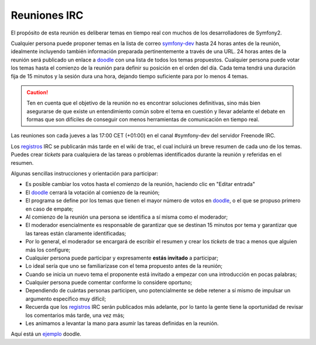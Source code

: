 Reuniones IRC
=============

El propósito de esta reunión es deliberar temas en tiempo real con muchos de los desarrolladores de Symfony2.

Cualquier persona puede proponer temas en la lista de correo `symfony-dev`_ hasta 24 horas antes de la reunión, idealmente incluyendo también información preparada pertinentemente a través de una URL. 24 horas antes de la reunión será publicado un enlace a `doodle`_ con una lista de todos los temas propuestos. Cualquier persona puede votar los temas hasta el comienzo de la reunión para definir su posición en el orden del día. Cada tema tendrá una duración fija de 15 minutos y la sesión dura una hora, dejando tiempo suficiente para por lo menos 4 temas.

.. caution::

    Ten en cuenta que el objetivo de la reunión no es encontrar soluciones definitivas, sino más bien asegurarse de que existe un entendimiento común sobre el tema en cuestión y llevar adelante el debate en formas que son difíciles de conseguir con menos herramientas de comunicación en tiempo real.

Las reuniones son cada jueves a las 17:00 CET (+01:00) en el canal #symfony-dev del servidor Freenode IRC.

Los `registros`_ IRC se publicarán más tarde en el wiki de trac, el cual incluirá un breve resumen de cada uno de los temas. Puedes crear `tickets` para cualquiera de las tareas o problemas identificados durante la reunión y referidas en el resumen.

Algunas sencillas instrucciones y orientación para participar:

* Es posible cambiar los votos hasta el comienzo de la reunión, haciendo clic en "Editar entrada"
* El `doodle`_ cerrará la votación al comienzo de la reunión;
* El programa se define por los temas que tienen el mayor número de votos en `doodle`_, o el que se propuso primero en caso de empate;
* Al comienzo de la reunión una persona se identifica a sí misma como el moderador;
* El moderador esencialmente es responsable de garantizar que se destinan 15 minutos por tema y garantizar que las tareas están claramente identificadas;
* Por lo general, el moderador se encargará de escribir el resumen y crear los `tickets` de trac a menos que alguien más los configure;
* Cualquier persona puede participar y expresamente **estás invitado** a participar;
* Lo ideal sería que uno se familiarizase con el tema propuesto antes de la reunión;
* Cuando se inicia un nuevo tema el proponente está invitado a empezar con una introducción en pocas palabras;
* Cualquier persona puede comentar conforme lo considere oportuno;
* Dependiendo de cuántas personas participen, uno potencialmente se debe retener a sí mismo de impulsar un argumento específico muy difícil;
* Recuerda que los `registros`_ IRC serán publicados más adelante, por lo tanto la gente tiene la oportunidad de revisar los comentarios más tarde, una vez más;
* Les animamos a levantar la mano para asumir las tareas definidas en la reunión.

Aquí está un `ejemplo`_ doodle.

.. _symfony-dev: http://groups.google.com/group/symfony-devs
.. _doodle:      http://doodle.com
.. _registros:        http://trac.symfony-project.org/wiki/Symfony2IRCMeetingLogs
.. _ejemplo:     http://doodle.com/4cnzme7xys3ay53w
